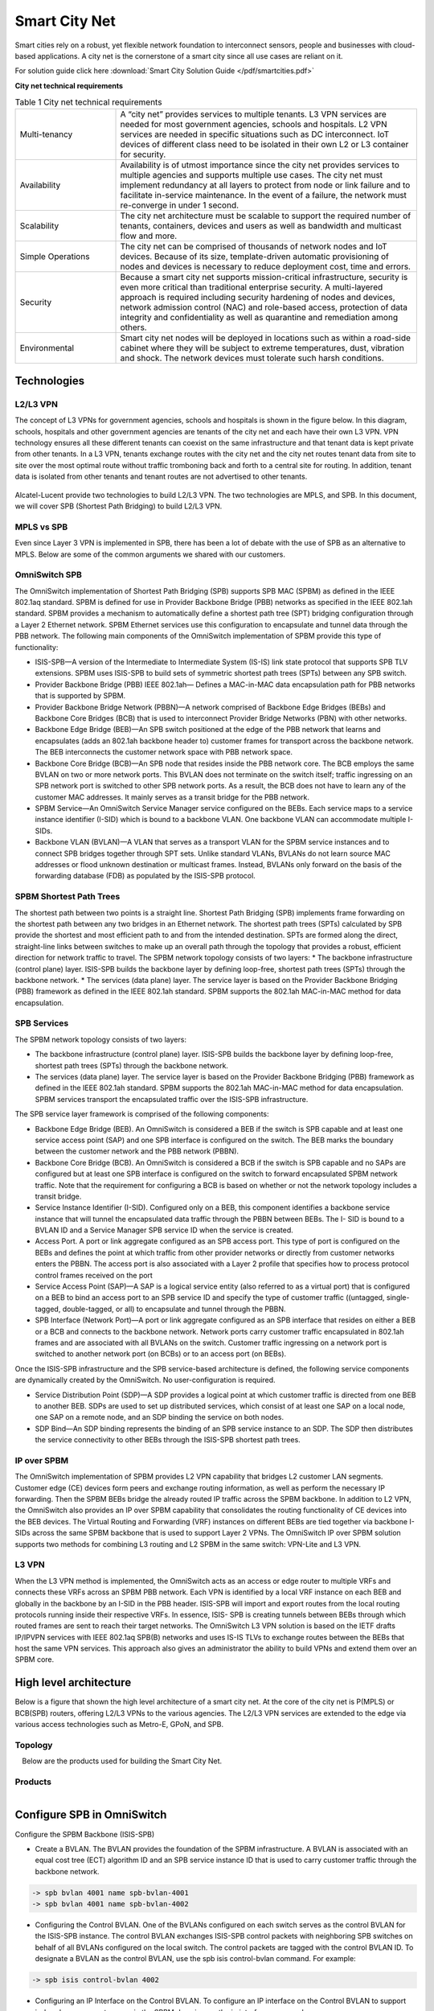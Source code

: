 ##############
Smart City Net
##############
Smart cities rely on a robust, yet flexible network foundation to interconnect sensors, people and businesses with cloud-based applications. A city net is the cornerstone of a smart city since all use cases are reliant on it.

For solution guide click here :download:`Smart City Solution Guide </pdf/smartcities.pdf>` 

**City net technical requirements**

.. csv-table:: Table 1  City net technical requirements
   :widths: 20, 60

    "Multi-tenancy", "A “city net” provides services to multiple tenants. L3 VPN services are needed for most government agencies, schools and hospitals. L2 VPN services are needed in specific situations such as DC interconnect. IoT devices of different class need to be isolated in their own L2 or L3 container for security."
    "Availability", "Availability is of utmost importance since the city net provides services to multiple agencies and supports multiple use cases. The city net must implement redundancy at all layers to protect from node or link failure and to facilitate in-service maintenance. In the event of a failure, the network must re-converge in under 1 second."
    "Scalability","The city net architecture must be scalable to support the required number of tenants, containers, devices and users as well as bandwidth and multicast flow and more."
    "Simple Operations","The city net can be comprised of thousands of network nodes and IoT devices. Because of its size, template-driven automatic provisioning of nodes and devices is necessary to reduce deployment cost, time and errors."
    "Security","Because a smart city net supports mission-critical infrastructure, security is even more critical than traditional enterprise security. A multi-layered approach is required including security hardening of nodes and devices, network admission control (NAC) and role-based access, protection of data integrity and confidentiality as well as quarantine and remediation among others."
    "Environmental","Smart city net nodes will be deployed in locations such as within a road-side cabinet where they will be subject to extreme temperatures, dust, vibration and shock. The network devices must tolerate such harsh conditions."

Technologies
############

L2/L3 VPN
^^^^^^^^^
The concept of L3 VPNs for government agencies, schools and hospitals is shown in the figure below.
In this diagram, schools, hospitals and other government agencies are tenants of the city net and each have their own L3 VPN. VPN technology ensures all these different tenants can coexist on the same infrastructure and that tenant data is kept private from other tenants. 
In a L3 VPN, tenants exchange routes with the city net and the city net routes tenant data from site to site over the most optimal route without traffic tromboning back and forth to a central site for routing. 
In addition, tenant data is isolated from other tenants and tenant routes are not advertised to other tenants.

.. figure:: /images/l2l3vpn.png
    :width: 600px
    :align: center
    :height: 300px
    :alt: alternate text
    :figclass: align-center

Alcatel-Lucent provide two technologies to build L2/L3 VPN.  The two technologies are MPLS, and SPB.  In this document, we
will cover SPB (Shortest Path Bridging) to build L2/L3 VPN.

MPLS vs SPB
^^^^^^^^^^^
Even since Layer 3 VPN is implemented in SPB, there has been a lot of debate with the use of SPB as an alternative to MPLS.
Below are some of the common arguments we shared with our customers.

.. figure:: /images/mplsvsspb.png
    :width: 1600px
    :align: center
    :height: 180px
    :alt: alternate text
    :figclass: align-center

OmniSwitch SPB
^^^^^^^^^^^^^^
The OmniSwitch implementation of Shortest Path Bridging (SPB) supports SPB MAC (SPBM) as defined in the IEEE 802.1aq standard. 
SPBM is defined for use in Provider Backbone Bridge (PBB) networks as specified in the IEEE 802.1ah standard.
SPBM provides a mechanism to automatically define a shortest path tree (SPT) bridging configuration through a Layer 2 Ethernet network. SPBM Ethernet services use this configuration to encapsulate and tunnel data through the PBB network. The following main components of the OmniSwitch implementation of SPBM provide this type of functionality:

* ISIS-SPB—A version of the Intermediate to Intermediate System (IS-IS) link state protocol that supports SPB TLV extensions. SPBM uses ISIS-SPB to build sets of symmetric shortest path trees (SPTs) between any SPB switch.
* Provider Backbone Bridge (PBB) IEEE 802.1ah— Defines a MAC-in-MAC data encapsulation path for PBB networks that is supported by SPBM.
* Provider Backbone Bridge Network (PBBN)—A network comprised of Backbone Edge Bridges (BEBs) and Backbone Core Bridges (BCB) that is used to interconnect Provider Bridge Networks (PBN) with other networks.
* Backbone Edge Bridge (BEB)—An SPB switch positioned at the edge of the PBB network that learns and encapsulates (adds an 802.1ah backbone header to) customer frames for transport across the backbone network. The BEB interconnects the customer network space with PBB network space.
* Backbone Core Bridge (BCB)—An SPB node that resides inside the PBB network core. The BCB employs the same BVLAN on two or more network ports. This BVLAN does not terminate on the switch itself; traffic ingressing on an SPB network port is switched to other SPB network ports. As a result, the BCB does not have to learn any of the customer MAC addresses. It mainly serves as a transit bridge for the PBB network.
* SPBM Service—An OmniSwitch Service Manager service configured on the BEBs. Each service maps to a service instance identifier (I-SID) which is bound to a backbone VLAN. One backbone VLAN can accommodate multiple I-SIDs.
* Backbone VLAN (BVLAN)—A VLAN that serves as a transport VLAN for the SPBM service instances and to connect SPB bridges together through SPT sets. Unlike standard VLANs, BVLANs do not learn source MAC addresses or flood unknown destination or multicast frames. Instead, BVLANs only forward on the basis of the forwarding database (FDB) as populated by the ISIS-SPB protocol.

SPBM Shortest Path Trees
^^^^^^^^^^^^^^^^^^^^^^^^

The shortest path between two points is a straight line. Shortest Path Bridging (SPB) implements frame forwarding on the shortest path between any two bridges in an Ethernet network. The shortest path trees (SPTs) calculated by SPB provide the shortest and most efficient path to and from the intended destination. SPTs are formed along the direct, straight-line links between switches to make up an overall path through the topology that provides a robust, efficient direction for network traffic to travel.
The SPBM network topology consists of two layers:
* The backbone infrastructure (control plane) layer. ISIS-SPB builds the backbone layer by defining loop-free, shortest path trees (SPTs) through the backbone network.
* The services (data plane) layer. The service layer is based on the Provider Backbone Bridging (PBB) framework as defined in the IEEE 802.1ah standard. SPBM supports the 802.1ah MAC-in-MAC method for data encapsulation.

SPB Services
^^^^^^^^^^^^
The SPBM network topology consists of two layers:

* The backbone infrastructure (control plane) layer. ISIS-SPB builds the backbone layer by defining loop-free, shortest path trees (SPTs) through the backbone network.
* The services (data plane) layer. The service layer is based on the Provider Backbone Bridging (PBB) framework as defined in the IEEE 802.1ah standard. SPBM supports the 802.1ah MAC-in-MAC method for data encapsulation. SPBM services transport the encapsulated traffic over the ISIS-SPB infrastructure.

The SPB service layer framework is comprised of the following components:

* Backbone Edge Bridge (BEB). An OmniSwitch is considered a BEB if the switch is SPB capable and at least one service access point (SAP) and one SPB interface is configured on the switch. The BEB marks the boundary between the customer network and the PBB network (PBBN).
* Backbone Core Bridge (BCB). An OmniSwitch is considered a BCB if the switch is SPB capable and no SAPs are configured but at least one SPB interface is configured on the switch to forward encapsulated SPBM network traffic. Note that the requirement for configuring a BCB is based on whether or not the network topology includes a transit bridge.
* Service Instance Identifier (I-SID). Configured only on a BEB, this component identifies a backbone service instance that will tunnel the encapsulated data traffic through the PBBN between BEBs. The I- SID is bound to a BVLAN ID and a Service Manager SPB service ID when the service is created.
* Access Port. A port or link aggregate configured as an SPB access port. This type of port is configured on the BEBs and defines the point at which traffic from other provider networks or directly from customer networks enters the PBBN. The access port is also associated with a Layer 2 profile that specifies how to process protocol control frames received on the port
* Service Access Point (SAP)—A SAP is a logical service entity (also referred to as a virtual port) that is configured on a BEB to bind an access port to an SPB service ID and specify the type of customer traffic ((untagged, single-tagged, double-tagged, or all) to encapsulate and tunnel through the PBBN.
* SPB Interface (Network Port)—A port or link aggregate configured as an SPB interface that resides on either a BEB or a BCB and connects to the backbone network. Network ports carry customer traffic encapsulated in 802.1ah frames and are associated with all BVLANs on the switch. Customer traffic ingressing on a network port is switched to another network port (on BCBs) or to an access port (on BEBs).

Once the ISIS-SPB infrastructure and the SPB service-based architecture is defined, the following service components are dynamically created by the OmniSwitch. No user-configuration is required.

* Service Distribution Point (SDP)—A SDP provides a logical point at which customer traffic is directed from one BEB to another BEB. SDPs are used to set up distributed services, which consist of at least one SAP on a local node, one SAP on a remote node, and an SDP binding the service on both nodes.
* SDP Bind—An SDP binding represents the binding of an SPB service instance to an SDP. The SDP then distributes the service connectivity to other BEBs through the ISIS-SPB shortest path trees.

IP over SPBM
^^^^^^^^^^^^
The OmniSwitch implementation of SPBM provides L2 VPN capability that bridges L2 customer LAN segments. Customer edge (CE) devices form peers and exchange routing information, as well as perform the necessary IP forwarding. Then the SPBM BEBs bridge the already routed IP traffic across the SPBM backbone.
In addition to L2 VPN, the OmniSwitch also provides an IP over SPBM capability that consolidates the routing functionality of CE devices into the BEB devices. The Virtual Routing and Forwarding (VRF) instances on different BEBs are tied together via backbone I-SIDs across the same SPBM backbone that is used to support Layer 2 VPNs.
The OmniSwitch IP over SPBM solution supports two methods for combining L3 routing and L2 SPBM in the same switch: VPN-Lite and L3 VPN.

L3 VPN
^^^^^^
When the L3 VPN method is implemented, the OmniSwitch acts as an access or edge router to multiple VRFs and connects these VRFs across an SPBM PBB network. Each VPN is identified by a local VRF instance on each BEB and globally in the backbone by an I-SID in the PBB header. ISIS-SPB will import and export routes from the local routing protocols running inside their respective VRFs. In essence, ISIS- SPB is creating tunnels between BEBs through which routed frames are sent to reach their target networks.
The OmniSwitch L3 VPN solution is based on the IETF drafts IP/IPVPN services with IEEE 802.1aq SPB(B) networks and uses IS-IS TLVs to exchange routes between the BEBs that host the same VPN services. This approach also gives an administrator the ability to build VPNs and extend them over an SPBM core.


High level architecture
#######################

Below is a figure that shown the high level architecture of a smart city net.
At the core of the city net is P(MPLS) or BCB(SPB) routers, offering L2/L3 VPNs to the various agencies.
The L2/L3 VPN services are extended to the edge via various access technologies such as Metro-E, GPoN, and SPB.

Topology
^^^^^^^^

.. figure:: /images/hld.png
    :width: 800px
    :align: center
    :height: 300px
    :alt: alternate text
    :figclass: align-left

Below are the products used for building the Smart City Net.

Products
^^^^^^^^

.. figure:: /images/solutions.png
    :width: 800px
    :align: center
    :height: 400px
    :alt: alternate text
    :figclass: align-left

Configure SPB in OmniSwitch
###########################


Configure the SPBM Backbone (ISIS-SPB)

* Create a BVLAN. The BVLAN provides the foundation of the SPBM infrastructure. A BVLAN is associated with an equal cost tree (ECT) algorithm ID and an SPB service instance ID that is used to carry customer traffic through the backbone network.

.. code-block:: console

    -> spb bvlan 4001 name spb-bvlan-4001
    -> spb bvlan 4001 name spb-bvlan-4002



* Configuring the Control BVLAN. One of the BVLANs configured on each switch serves as the control BVLAN for the ISIS-SPB instance. The control BVLAN exchanges ISIS-SPB control packets with neighboring SPB switches on behalf of all BVLANs configured on the local switch. The control packets are tagged with the control BVLAN ID. To designate a BVLAN as the control BVLAN, use the spb isis control-bvlan command. For example:

.. code-block:: console

    -> spb isis control-bvlan 4002

* Configuring an IP Interface on the Control BVLAN. To configure an IP interface on the Control BVLAN to support in-band management access in the SPBM domain, use the ip interface command.

.. code-block:: console

    -> ip interface "spb-mgmt-int" address 10.1.1.1/24 vlan 4002

Only one Control BVLAN can be configured on a switch, and only IPv4 interface is supported. ISIS-SPB is the only protocol supported in the IP BVLAN domain for exchanging or advertising IP routing information. No other routing protocol (including VRRP) is supported.

* Verifying the BVLAN Configuration. To view the BVLAN configuration for the switch, use the show spb isis bvlans command. For example:

.. code-block:: console

    -> show spb isis bvlans
    -> show vlan

* Configure SPB interfaces. An SPB interface is associated with each BVLAN that is configured on the switch. At the ISIS-SPB level, this type of interface sends and receives ISIS Hello packets and link state PDU (LSP) to discover adjacent SPB switches and calculate the shortest path trees through the SPBM network topology. At the services level, the SPB interfaces serve as network ports that are used to carry encapsulated customer traffic through the network

.. code-block:: console

    -> spb isis interface port 1/10         or
    -> spb isis interface linkagg 5
    -> spb isis interface linkagg 5 hello-interval 20 hello-multiplier 5 metric 200
    -> show spb isis interface 

* Configure global ISIS-SPB parameters. In addition to enabling/disabling the ISIS-SPB instance for the switch, global configuration includes settings such as a system name for the switch, global bridge parameters, and various wait time intervals. When ISIS-SPB is enabled for the switch, default settings for these global bridge parameters and wait time intervals are active. It is only necessary to change these values if the default settings are not sufficient.

.. code-block:: console

    -> system name BEB-1
    -> spb isis bridge-priority 25590
    -> spb isis area-address 1.1.1
    -> spb isis source-id 07-0b-d3
    -> spb isis source-id auto
    -> spb isis control-address alll2
    -> spb isis spf-wait max-wait 2500 initial-wait 1000 second-wait 1500
    -> spb isis lsp-wait max-wait 2000 initial-wait 1000 second-wait 1500
    -> spb isis overload
    -> spb isis graceful-restart
    -> spb isis admin-state enable

Create SPB service
^^^^^^^^^^^^^^^^^^

An SPB service is identified by a service ID number, which represents an association between a backbone service instance identifier (I-SID) and an existing BVLAN. Basically, creating an SPB service binds the backbone I-SID to a BVLAN ID. All traffic mapped to the specific I-SID is then encapsulated and forwarded on the associated BVLAN to the intended destination.
The service spb command is used to create an SPB service. For example, the following command creates SPB service 1 and binds I-SID 100 to BVLAN 4001:

.. code-block:: console

    -> service 1 spb isid 500 bvlan 4001 admin-state enable

The BVLAN ID specified with the service spb command must already exist in the switch configuration. However, the I-SID number specified creates a new I-SID that is bound to the BVLAN for this service.

.. note::  

    When adding another BVLAN to an existing SPBM topology instance, create the new BVLAN and its associated ECT ID on every switch first, then configure the SPB service association for the BVLAN. Creating SPB services before the BVLAN configuration is complete on all switches can cause problems with forming adjacencies or may even cause an SPB switch to drop existing adjacencies.

Using VLAN Translation
^^^^^^^^^^^^^^^^^^^^^^

VLAN translation refers to the egress translation of VLAN tags on service access points (SAPs). When enabled for a service, the VLAN tags for outgoing customer frames on SAPs associated with that service are processed according to the local SAP configuration (the SAP on which the frames will egress) and not according to the configuration of the SAP on which the frames were received.

* If the local SAP is configured for untagged traffic (slot/port:0), the egress traffic is always sent out as untagged.
* If the local SAP is configured for 802.1q-tagged traffic (slot/port:ctag), the egress traffic is single- tagged with the tag value specified by the ctag (customer VLAN tag) value.
* If the local SAP is configured for double-tagged traffic (slot/port:outer_tag.: inner_tag), the egress traffic is double-tagged with the tag values specified by the outer_tag and inner_tag values.

When VLAN translation is disabled, frames simply egress without any modification of the VLAN tags. In other words, the frames are transparently bridged without tag modification.
The following table shows the required translation (tag is added or replaced) that takes place when the egress SAP configuration is applied to the possible frame types (untagged, tagged, double-tagged). Note that in this table the terms “ITAG” and “OTAG” refer to inner tag and outer tag, respectively.

.. figure:: /images/saptags.png
    :width: 800px
    :align: center
    :height: 300px
    :alt: alternate text
    :figclass: align-left

Enabling VLAN translation is required at two different levels: first at the access port level and then at the service level. This activates VLAN translation for all of the SAPs on an access port that belong to the same service.
To enable translation at the service level, use the service vlan-xlation command. For example:

.. code-block:: console

    -> service 1 vlan-xlation enable

To enable VLAN translation for all services, use the all parameter with the same command. For example:

.. code-block:: console

    -> service all vlan-xlation enable

To enable VLAN translation at the access port level, use the service access vlan-xlation command. For example:

.. code-block:: console

    -> service access port 1/11 vlan-xlation enable

Enable the Service
^^^^^^^^^^^^^^^^^^

By default, the SPB service is disabled when the service is created. Once the service is created and any optional service parameters are configured, use the service admin-state command with the enable option to enable the service. For example:

.. code-block:: console

    -> service 1 admin-state enable
    -> show service spb

Configure the SAP points
^^^^^^^^^^^^^^^^^^^^^^^^

A SAP identifies the location where customer traffic enters the Provider Backbone Bridge Network (PBBN) edge, the type of customer traffic to service, parameters to apply to the traffic, and the service that will process the traffic for tunneling through the provider network.
Configuring a SAP requires several steps. These steps are outlined here and further described throughout this section:

* Configure customer-facing ports or link aggregates as service access ports.
* Configure Layer 2 profiles to determine how control packets are processed on access ports.
* Create a SAP by associating a SAP ID with an SPB service ID. A SAP ID is comprised of an access port and an encapsulation value, which is used to identify the type of customer traffic (untagged, single-tagged, or double-tagged) to map to the associated service.

To configure a port or link aggregate as an access port, use the service access command. For example, the following command configures port 1/2 and link aggregate 5 as access ports:

.. code-block:: console

    -> service access port 1/2
    -> service access linkagg 5

VLAN Translation on Access Ports
^^^^^^^^^^^^^^^^^^^^^^^^^^^^^^^^

VLAN translation refers to the egress translation of VLAN tags on service access points (SAPs). For more information about how VLAN translation is applied, see “Using VLAN Translation” on page 7-40.
By default, VLAN translation is disabled on access ports. Enabling VLAN translation on an access port implicitly enables translation for all SAPs associated with that port. However, translation must also be enabled for the services associated with these SAPs. This ensures that all SAPs associated with a service will apply VLAN translation.
To enable VLAN translation on an access port, use the service access vlan-xlation command with the enable option. For example:

.. code-block:: console

    -> service access port 1/3 vlan-xlation enable
    -> service access linkagg 10 vlan-xlation enable

Configuring Layer 2 Profiles for Access Ports
^^^^^^^^^^^^^^^^^^^^^^^^^^^^^^^^^^^^^^^^^^^^^

A Layer 2 profile determines how control frames ingressing on an access port are processed. When a port is configured as an access port, a default Layer 2 profile (def-access-profile) is applied to the port with the following default values for processing control frames:

.. figure:: /images/l2profile.png
    :width: 300px
    :align: center
    :height: 200px
    :alt: alternate text
    :figclass: align-center

If the default profile values are not sufficient, use the service l2profile command with the tunnel, drop, and peer options to create a new profile. For example, the following command creates a profile named “DropL2”:

.. code-block:: console

   -> service l2profile DropL2 stp drop gvrp drop 802.1ab drop

Assigning Layer 2 Profiles to Access Ports
^^^^^^^^^^^^^^^^^^^^^^^^^^^^^^^^^^^^^^^^^^

After a Layer 2 profile is created, it is then necessary to assign the profile to an access port or link aggregate. When this is done, the current profile associated with the port is replaced with the new profile.
The service access l2profile command is used to assign a new profile to an access port. For example, the following command assigns the “DropL2” profile to access port 1/4 and link aggregate 5:
 
 .. code-block:: console

   -> service access port 1/4 l2profile DropL2
   -> service access linkagg 5 l2profile DropL2

To change the profile associated with the access port back to the default profile (def-access-profile), use the default option with the service access l2profile command. For example:

.. code-block:: console

   -> service port 1/4 l2profile default
   -> service access linkagg 5 l2profile default

Creating the Service Access Point
^^^^^^^^^^^^^^^^^^^^^^^^^^^^^^^^^

Each SPB service is bound to at least one Service Access Point (SAP). A SAP identifies the point at which customer traffic enters the Provider Backbone Bridge Network (PBBN). Creating a SAP on an SPB switch designates that switch as a Backbone Edge Bridge (BEB) in the PBBN. An SPB switch that does not have a SAP but does have at least one BVLAN and an SPB interface is designated as Backbone Core Bridge (BCB) in the PBBN.
Once the SPB topology is determined and switches that will serve as BEBs are identified, a SAP is created on each BEB. A SAP is created by associating a SAP ID with an SPB service. A SAP ID is comprised of a customer-facing port (referred to as an access port) and an encapsulation value that is used to identify the type of customer traffic (untagged, single-tagged, or double-tagged) to map to the associated service.
The service sap command is used to configure a SAP. This command specifies the SPB service ID number and the SAP ID (slot/port:encapsulation). The following parameter values are used with this command to specify the encapsulation value:


.. figure:: /images/sapencap.png
    :width: 500px
    :align: center
    :height: 200px
    :alt: alternate text
    :figclass: align-center

.. note::  

 :all (wildcard) parameter is also configurable as the inner tag value for double-tagged frames (for example, “10:all” specifies double-tagged packets with an outer tag equal to 10 and an inner tag with any value).

The following service sap command example creates a SAP that will direct customer traffic ingressing on access port 1/4 that is tagged with VLAN ID 50 to service 100:
 
 .. code-block:: console

   -> service 100 sap 1/4:50 description “BEB1 to SPB100 CVLAN 50”

In the above example, the 1/4:50 designation is referred to as the SAP ID or the encapsulation ID. This means that if no other SAPs are configured for port 1/4, then any traffic ingressing on that port is dropped if the traffic is not tagged with VLAN 50.
It is possible to configure more than one SAP for the same access port, which provides a method for segregating incoming traffic into multiple services. For example, the following SAP configuration for port 2/3 sends incoming traffic to three different services based on the VLAN tags of the frames received:

.. code-block:: console

   -> service 2000 sap port 2/3:all
   -> service 200 sap port 2/3:100
   -> service 1000 sap port 2/3:100.200

In this example,

* Frames double-tagged with 100 (outer tag) and 200 (inner tag) are sent on service 1000.
* Frames single-tagged with VLAN 100 are sent on service 200.
* All other frames (those that are not single-tagged with 100 or double-tagged with 100 and 200) are sent on service 2000

The following SAP ID classification precedence is applied when there are multiple SAPs for one access port:

#. Double-tagged (Outer VLAN + Inner VLAN) - Highest
#. Double-tagged (Outer VLAN + all)
#. Single-tagged (VLAN)
#. Single-tagged (wildcard)
#. Untagged - Lowest.

Configuring IP over SPB (Layer 3 VPN)
^^^^^^^^^^^^^^^^^^^^^^^^^^^^^^^^^^^^^

Configuring IP over SPB requires the following general steps:

* Define an L3 VPN interface to serve as a gateway address to remote networks. There are two options for configuring an L3 VPN interface based on the switch platform:

 - An external loopback port configuration.
 - An IP service-based interface for in-line routing (OmniSwitch 9900 only).

* Determine whether to use the VPN-Lite or L3 VPN (SPB-ISIS) approach for routing L3 traffic over an L2 SPBM backbone network.

This document, we will cover only the SPB-ISIS approach.

* To implement the L3 VPN (SPB-ISIS) approach, configure a binding between a VRF instance, an SPB I-SID, and an IP gateway (the L3 VPN interface address). This binding will enable bidirectional exchange of routes between the VRF and SPB I-SID via the Global Route Manager (GRM).

 - Optionally configure a route map to filter routes that are imported or exported between the VRF and I-SID defined in an L3 VPN binding.
 - Optionally configure additional methods for route leaking, such as route redistribution to allow routing between a VRF instance and an I-SID or between two I-SIDs.

The following steps are used to configure an L3 VPN interface:

1 Identify the BEBs that will participate in routing L3 traffic through the SPBM core. On each of these BEBs, configure the required L3 VPN interface configuration. There are two options for configuring this type of interface based on the switch platform: an external loopback port configuration or an IP service- based interface (OmniSwitch 9900 only).

a. Configure an L3 VPN loopback interface. The following commands create an external loopback port configuration that will serve as an L3 VPN interface:

.. code-block:: console

    -> vlan 200
    -> vlan 200 members 1/1/1 tagged
    -> spb bvlan 500
    -> service access port 1/1/2
    -> service 1000 spb isid 1000 bvlan 500 admin-state enable
    -> service 1000 sap port 1/1/2:200
    -> vrf create vrf-1
    vrf-1::-> ip interface IPv4-L3vpn1 vlan 200 address 10.1.1.1/24
    vrf-1::-> ipv6 interface IPv6-L3vpn1 vlan 200 address 1000::1
    vrf-1::-> ipv6 interface IPv6-L3vpn2 vlan 200 address 2000::1

.. note::  

    Once the above loopback port configuration is defined, use a physical cable to connect port 1/1/1 to access port 1/1/2. 
    The SPB BVLAN and I-SID are required to create the SAP for access port 1/1/2. 

b. Configure an IPv4 L3 VPN service-based interface (OmniSwitch 9900). The following commands provide an example for creating an L3 VPN service-based interface:

.. code-block:: console

    -> vrf create vrf-1
    vrf-1::-> ip interface IPv4-L3vpn3 service 10 address 20.1.1.1/24
    vrf-1::-> ipv6 interface IPv6-L3vpn4 service 10 address 4000::1

In this example, the “IPv4-L3vpn3” and “IPv6-L3vpn4” interfaces are created in the “vrf-1” instance and bound to SPB service 10. See “IPv4 L3 VPN In-Line Routing: Two I-SIDS, Two VRFs” on page 7-62 for an example configuration of an L3 VPN service-based interface.

**Configuring the L3 VPN (SPB-ISIS) Solution**

The L3 VPN (SPB-ISIS) approach requires configuring a VRF-ISID binding to identify the L3 VPN interface that will exchange routes between the VLAN domain (VRF instance) and the SPB service domain (I-SID). VRF import and export commands are used to exchange routes between the VRF and the I-SID specified in the binding configuration. For example:

.. code-block:: console

    vrf-1::-> ip export all-routes
    vrf-1::-> vrf default
    -> spb ipvpn bind vrf-1 isid 1000 gateway 10.1.1.1 all-routes
    -> vrf vrf-1
    vrf-1::-> ip import isid 1000 all-routes

In this example, “vrf-1” is bound to SPB I-SID 1000 and gateway 10.1.1.1 identifies the IPv4 L3 VPN interface. All IPv4 routes in “vrf-1” are exported to the Global Route Manager (GRM), which then exports the routes to I-SID 1000. The last command in this sequence sets up the import of I-SID 1000 routes from the GRM into the “vrf-1” instance. The all-routes parameter specifies that no route-map filtering is applied to exported or imported routes; all routes are allowed.
 
 .. code-block:: console

    vrf-1::-> ipv6 export all-routes
    vrf-1::-> vrf default
    -> spb ipvpn6 bind vrf-1 isid 3000 gateway 1000::1
    -> vrf vrf-1
    vrf-1::-> ipv6 import isid 3000 all-routes

In this example, “vrf-1” is bound to SPB I-SID 3000 and gateway 1000::1 identifies the IPv6 L3 VPN interface. All IPv6 routes in “vrf-1” are exported to the GRM, which then exports the routes to I-SID 3000. The last command in this sequence sets up the import of I-SID 3000 routes from the GRM into the “vrf-1” instance. The all-routes parameter specifies that no route-map filtering is applied to exported or imported routes; all routes are allowed.

**Filtering Imported or Exported Routes**

To filter routes that are imported or exported, define a route map to use with the ip import or ip export commands. For example, the following commands create the “ipvpn-vrf1” route map and filter exported and imported routes:

 .. code-block:: console

        vrf-1::-> ip access-list ipaddr
        vrf-1::-> ip access-list ipaddr address 15.0.0.0/8 action permit redist-control
        all-subnets
        vrf-1::-> ip route-map ipvpn-vrf1 sequence-number 1 action permit
        vrf-1::-> ip route-map ipvpn-vrf1 sequence-number 1 match ip-address ipaddr
        vrf-1::-> ip export ipvpn-vrf1
        vrf-1::-> ip import isid 1000 ipvpn-vrf1
        vrf-1::-> ipv6 access-list ip6addr
        vrf-1::-> ipv6 access-list ip6addr address 2001::/64 action permit redist- control all subnets
        vrf-1::-> ip route-map ipvpn6-vrf1 sequence-number 1 action permit
        vrf-1::-> ip route-map ipvpn6-vrf1 sequence-number 1 match ipv6-address ip6addr vrf-1::-> ipv6 export ipvpn6-vrf1
        vrf-1::-> ipv6 import isid 3000 ipvpn6-vrf1

Configuring Route Redistribution Between VRFs and/or I-SIDs
The L3 VPN (SPB-ISIS) solution also allows for the redistribution of routes between a VRF instance and an I-SID or between two I-SIDs (inter-I-SID route leaking). For example, the following commands redistribute routes from I-SID 2000 into I-SID 1000, from “vrf-1” into I-SID 2000, from I-SID 4000 into I-SID 3000, and from “vrf-1” into I-SID 4000.
 
  .. code-block:: console

      -> spb ipvpn redist source-isid 2000 destination-isid 1000 all-routes
      -> spb ipvpn redist source-vrf vrf-1 destination-isid 2000 all-routes
      -> spb ipvpn6 redist source-isid 4000 destination-isid 3000 all-routes
      -> spb ipvpn6 redist source-vrf vrf-1 destination-isid 4000 all-routes

**Verifying L3 VPN Configuration and Routes**

VRFs are bound to I-SIDs to identify a VRF mapping to a specific SPB service instance for the purposes of exchanging routes between the VRF and I-SID via the switch GRM. To verify the VRF mapping configuration on the local switch, use the show spb ipvpn bind or show spb ipvpn6 bind command. For example:

  .. code-block:: console

        -> show spb ipvpn bind
        Legend: * indicates bind entry is active
        SPB IPVPN Bind Table:
                VRF              ISID            Gateway                 Route-Map
        --------------------+------------+----------------------+----------------------
        * vrf-1                  1000         10.1.1.1
        * vrf-2                  2000         20.1.1.1
        Total Bind Entries: 2
        -> show spb ipvpn6 bind
        Legend: * indicates bind entry is active
        SPB IPVPN Bind Table:

Security
########

OmniSwitch implements a Multi-layered Security approach to secure the data, control and management plane of the switch.
The following sections covered the various security implementations:

Data plane
^^^^^^^^^^
The figure below shown the various features used to protect the data plane of the switch.
At the edge, access guardian feature in OmniSwitch provide network access control functionality
to authentication the user/device based on any of the following methods:

* MAC authentication
* Captive Portal, or
* 802.1x authentication.  

OmniSwitch supports Radius, Tacacs+, LDAP and RSA for authentication.

If access guardian is not enabled, administrator can implement rogue device detection capability
to protect the switch from unauthorized access.

.. figure:: /images/dataplane.png
    :width: 800px
    :align: center
    :height: 300px
    :alt: alternate text
    :figclass: align-center

After a device passed the network access control phrase, the switch perform device fingerprinting and attempt to discover 
the Device Type/ Vendor Type/ Operating System/ and OS version via different means such as mac-address, dhcp, http agent etc.
These information collected formed the context of the user/device which in turns is used to derive the appropriate network policy.
The switch subsequently classify the user/device into the relevant service/vlan based on:

* Mac-address (static associated)
* IP address (static associated)
* Contextual information (dynamic derived associated)

Before the user/device is given full access, the switch can limit the access based on the posture of the device (PC in particular).
An OnGuard agent can be pre-installed in the PC to check the PC for compliance; and only allow the PC full access if the device passed
all the compliance checks.  Posture check implementation is optional.

The OnGuard agent can check for:

* Installed applications
* Anti-Virus pattern file agencies
* Host Firewall status
* Network connections
* Patch Management
* Services
* Virtual Machine
* Processes
* Windows Hotfixes
* USB / File checks

The OnGuard agent continue to check for compliance throughout the entire session.  Should the device failed the checklist or policy
at anythime, the policy manager will revoke the network access.  This is achieved via Radius COA or OnGuard agent-bounced.

Besides the OnGuard agent, the switch also perform various security functions to protect the network.  These includes

* Flood control - Limit broadcast, multicase, and unknown-unicast
* Microsegmentation - Port / Device level acl 
* Quarantine Manager - quarantine device that trigger security events on IDS/IPS/Firewall
* MACSec - Layer 2 point-to-point encryption between two switches
* User behaviour (Wireless only) - reports all the sessions of the users for further processing
* App Visibility (req. DPI) - provide App visibility of the network through OmniVista 2500


Control & Management plane
^^^^^^^^^^^^^^^^^^^^^^^^^^

OmniSwitch implements multiple features to ensure the control and management plane is protected from external threats.

Alcatel-Lucent Enterprise and LGS Innovations have combined to provide the first network equipment to be hardened by an independent group. 
CodeGuardian promotes security and assurance at the network device level using independent verification and validation of source code, software diversification to prevent exploitation and secure delivery of software to customers.
CodeGuardian employs multiple techniques to identify vulnerabilities such as software architecture reviews, source code analysis (using both manual techniques and automated tools), vulnerability scanning tools and techniques, as well as analysis of known vulnerabilities in third party code.

.. figure:: /images/controlplanesecurity.png
    :width: 800px
    :align: center
    :height: 300px
    :alt: alternate text
    :figclass: align-center

OmniSwitch provide secure access to network administrator via SSH/ HTTPS / SFTP and SNMPv3.  All access can be protected by password policy and 
the idetntify can be challenged against a AAA infrastructure.   In addition, the OmniSwitch AOS gives administrator the flexibile to bind
or unbind the management services to the respective IP interfaces.  Certainly, the AOS allow trusted host to access the switch management plane.

Besides controlling management access, OmniSwitch AOS also guard the switch against DDoS attacks.  The built-in DDoS filtering
capability protects the CPU against attacks such as ICMP Ping of death, Land attach, ARP Flood attach, Invalid IP attack etc.

Control plane protection is also one of the crucial feature of OmniSwitch AOS.
OmniSwitch AOS implements standard-based protocol authentication to guard against learning or sharing routing information
with unauthorized devices.  In addition, OmniSwitch AOS also include the key-chain management module that further enhance the 
secure keys used in device authentication.

The keychain module is a centralized key management mechanism in AOS. Any module using key management service ensures enhanced security with regular rotation of the keys. Each keychain defines set of keys with start time and end time.
To configure a key chain, an administrator defines a series of keys, and the router software rotates through them. Each key also has an associated time interval, or ‘lifetime’ for which it will be activated. The authentication code included in each key is called the key string.
When a user application (like OSPF, ISIS) receives a packet, it has to be authenticated as per the authentication type, key, and message digest. When a keychain is associated with a user application, hello packets are authenticated using key provided by the keychain module.

The authentication is passed when following conditions are satisfied. Else, the adjacency is not formed and hello packet is discarded.

* Current active key defined in keychain and key in the packet are same.
* Authentication type of the current key in the keychain and the authentication type mentioned in the packet are same.
* Message digest calculated by the keychain manager based on the active key and message digest carried in the packet are same.


Ethernet OAM
############

Ethernet OAM focuses on two main areas that service providers require the most and are rapidly evolving in the standards bodies:

* Service OAM (IEEE 802.1ag and ITU-T Y.1731)—for monitoring and troubleshooting end-to-end Ethernet service instances.
* Link OAM (IEEE 802.3ah EFM Link OAM)—for monitoring and troubleshooting individual Ethernet links.

These two protocols are both unique and complimentary. For example, Service OAM may isolate a fault down to a specific service, but to determine exactly where the fault occurred within the network infrastructure might also require the use of Link OAM.

Ethernet Service OAM allows service providers to manage customer services end-to-end on a per-service- instance basis. A customer service instance, or Ethernet Virtual Connection (EVC), is the service that is sold to a customer and is designated by a VLAN tag on the User-to-Network Interface (UNI).

* Maintenance End Points (MEPs) and Maintenance Intermediate Points (MIPs)

    - MEPs initiate OAM commands. MEPs prevent leakage between domains.
    - MIPs passively receive and respond to OAM frames.

* Virtual MEP: creates an UP MEP on a virtual port.
* Maintenance Association (MA) is a logical connection between two or more MEPs.
* Point-to-point MA: logical sub-MA component only between two MEPs MA.
* Maintenance Domain: One or more MAs under the same administrative control.
* Maintenance Domain Levels: There are eight levels defined in 802.1ag:

    - levels [5, 6, 7] are for customers
    - levels [3, 4] are for service provider
    - levels [0, 1, 2] are for operators

* Multiple levels are supported for flexibility.

    - Mechanisms: continuity check (CC), loopback, link trace
    - Remote Fault Propagation (RFP): Propagates connectivity fault events into the interface attached to a MEP .


CFM Maintenance Domain
^^^^^^^^^^^^^^^^^^^^^^

CFM uses a hierarchical Maintenance Domain (MD) infrastructure to manage and administer Ethernet networks.

* Each domain is made up of Maintenance Endpoints (MEPs) and Maintenance Intermediate Points (MIPs).
* The MEPs are configured on edge ports within the domain for each EVC. The MIPs are configured on relevant ports within the domain itself (interior ports).
* The network administrator selects the relevant points within the network to determine where maintenance points are needed. The maintenance point configuration defines the MD.
* MDs are assigned an unique level number (between 0 and 7) to help identify and differentiate the MD within the domain hierarchy. For example, different organizations, such as operators (levels 0, 1, 2), service providers (levels 3, 4), and customers (levels 5, 6, 7), are involved in a Metro Ethernet Service.
* Each organization can have its own Maintenance Domain, designated by the assigned level number to specify the scope of management needed for that domain.

The following illustration shows an example of the CFM Maintenance Domain hierarchy:

.. figure:: /images/oamov.png
    :width: 800px
    :align: center
    :height: 500px
    :alt: alternate text
    :figclass: align-center

Fault Management
^^^^^^^^^^^^^^^^

Service OAM Connectivity Fault Management consists of three types of messages that are used to help network administrators detect, verify, and isolate when a problem occurs in the network:

* Continuity Check Messages (CCM)—These are multicast messages exchanged periodically by MEPs to detect loss of service connectivity between MEPs. These messages are also used by MEPs and MIPs to discover other MEPs within a domain.
* Linktrace Messages (LTM)—These messages are transmitted by a MEP to trace the path to a destination maintenance point. The receiving maintenance point responds to LTMs with a linktrace reply (LTR). This mechanism is similar to the UDP Trace Route function. The transmission of linktrace messages is requested by an administrator.
* Loopback Messages (LBM)—These messages are transmitted by a MEP to a specified MIP or MEP to determine whether or not the maintenance point is reachable. The receiving maintenance point responds to LBMs with a loopback reply (LBR). This mechanism is not used to discover a path to the destination; it is similar to the Ping function. The transmission of loopback messages is requested by an administrator.

Remote Fault Propagation
^^^^^^^^^^^^^^^^^^^^^^^^

Remote Fault propagation (RFP) propagates connectivity fault events into the interface that is attached to a MEP. Once the fault is detected for a MEP, the MEP's interface is shutdown. The feature is configurable on per MEP basis and is supported only for UP MEPs. It detects only loss of connectivity and remote MAC defect.
When a point-to-point connection is emulated with a Layer 2 SPB service, it is necessary to propagate connectivity faults from one end of the service tunnel to the other end. This allows a locally connected device to detect a connectivity fault in the SPB service and take action (such as enable a redundant link or send a trap) in response to the detected fault. Remote Fault Propagation (RFP) for SPB provides this type of fault detection and propagation from one end of an SPB service to the other.
The RFP functionality is applied to the SPBM service (data plane) layer. Connectivity fault events are propagated into an SPB Service Access Point (SAP). A SAP is associated with an SPB access port and a service instance identifier (I-SID). When a SAP port goes down, the SAP port on the other end of the service is also brought down. Without the RFP for SPB feature, the other end would continue to transmit packets waiting for a response.
Ethernet OAM messaging is used to detect a failed condition and propagate the fault. An OAM Continuity Check Message (CCM) is sent at specified intervals between SAPs to advertise the status of SAP components (such as the SPB access port and I-SID information).
This implementation of RFP for SPB involves setting up the following components:

* An underlying SPB network infrastructure. RFP will monitor SPB access ports, which are bound to SAPs. A SAP consists of an access port, SPB service ID, and an encapsulation value (the VLAN tags that the SAP will process on the access ports).
* An RFP domain, which consists of local maintenance end points (MEPs) with remote end point lists that are assigned to the same RFP domain ID.
 
    - A local MEP defines the RFP domain parameters, such as the RFP domain ID, level, and CCM interval. An ID number is assigned to the local MEP to identify the local switch as a participant in an RFP OAM domain.
    - A remote end point list identifies the SPB services to monitor and the remote end points (the MEP IDs of remote switches) to which the status of the services is advertised. Configuring the remote end point list of an RFP domain triggers the sending of CCM packets.

* A reserved Ethernet OAM domain to which the RFP domain is mapped. When the local MEP of an RFP domain is configured, an OAM domain is automatically created based on the parameters specified when the local RFP MEP was created.

The following diagram shows how RFP works in a sample SPBM network topology:

.. figure:: /images/rfpspb.png
    :width: 800px
    :align: center
    :height: 500px
    :alt: alternate text
    :figclass: align-center

In this sample SPBM topology:

* An RFP local MEP and a remote end point list are configured on each Backbone Edge Bridge (BEB). Both are assigned to the same RFP domain ID on each BEB to identify the end points as participating members of the RFP domain.
* Each local MEP is assigned an ID number, which is used as the virtual UP MEP ID. In this example, the virtual UP MEP ID is 1 for BEB-1, 2 for BEB-2, 3 for BEB-3, and 4 for BEB-4.
* Each remote end point list specifies the SPB services to monitor and the MEP IDs of remote BEBs to which the status of the services is advertised. For example, the remote end point list on BEB-1 contains the monitored SPB services and local MEP IDs for BEB-2, BEB-3, and BEB-4.
* The remote end point list binds an SPB service ID to the RFP domain. The service ID is associated with a service instance identifier (I-SID) and a SAP, which identifies the SPB service instance and access port to monitor. For example, on the BEB-2 switch, the status of I-SID 1500 on access port 2/1 is monitored and advertised to BEB-1.
* CCM packets transmitted on the RFP domain advertise I-SID and access port status information for the local SAP. The SAP information to advertise is identified through the SPB service ID that is associated with the RFP domain. For example, BEB-1 and BEB-2 both advertise the status of SAP port 1/1 and SAP port 2/1 for I-SID 1500. The same SPB service ID is mapped to each of these SAPs, which means the same I-SID is mapped to each of these SAPs.
* When port 2/1 goes down on BEB-2, the service represented by I-SID 1500 stops transmitting. The CCM packets transmitted between BEB-2 and BEB-1 detect and advertise the port down fault. This causes BEB-1 to administratively down port 1/1 in response to the fault condition

**Fault Detection**

Each BEB in the RFP domain will check the I-SID and port state information contained in the received CCM packets.

* If any port state has transitioned from up to down, the local SAP port associated with the same I-SID is also brought down as a port violation.
* When a CCM indicates that the downed port has transitioned back to an up state, the local port violation is cleared.
* After a port violation is cleared, a 10 second timer is started to avoid bringing down the local ports immediately. This allows for the scenario in which a port violation is manually cleared on one BEB and by the time the violation is cleared on another BEB, a CCM packet from the other BEB is received with SAP port down information.
* If a BEB device goes down, the information about the BEB will time out on remote BEB devices after 3 multiplied by the value of the CCM interval (3*CCM interval value). For example, if the CCM interval value is set to 100ms, a remote BEB will wait 300ms before timing out the information about the BEB that went down. The local physical SAP access port mapped to the I-SID that timed out is then brought down as well.

**MIP CCM Database Support**

Per section 19.4 of the IEEE 802.1ag 5.2 draft standard, an MHF may optionally maintain a MIP CCM database as it is not required for conformance to this standard. A MIP CCM database, if present, maintains the information received from the MEPs in the MD and can be used by the Linktrace Protocol.
This implementation of Ethernet OAM does not support the optional MIP CCM database. As per section 19.4.4 of the IEEE 802.1ag 5.2 draft standard, LTM is forwarded on the basis of the source learning filtering database. Because the MIP CCM database is not supported in this release, MIPs will not forward LTM on blocked egress ports.

**Performance Monitoring**

The ITU-T Y.1731 Recommendation addresses the need to monitor performance to help enforce customer service level agreements (SLAs). Frame delay (latency) and frame delay variation (jitter) are important performance objectives, especially for those applications (such as voice) that cannot function with a high level of latency or jitter.
This implementation of Service OAM supports Ethernet frame delay measurement (ETH-DM) and is compliant with Y.1731. The ETH-DM feature allows for the configuration of on-demand OAM to measure frame delay and frame delay variation between endpoints.
Frame delay measurement is performed between peer MEPs (measurements to MIPs are not done) within the same MA. Although the OmniSwitch implementation of ETH-DM is compliant with ITU-T Y.1731, delay measurement can be performed for both ITU-T Y.1731 and IEEE 802.1ag MEPs.
Any MEP can initiate or reply to an ETH-DM request, depending on the type of delay measurement requested. There are two types of delay measurements supported: one-way and two-way

One-way ETH-DM

* A MEP sends one-way delay measurement (1DM)) frames to a peer MEP. The sending MEP inserts the transmission time into the 1DM frame at the time the frame is sent.
* When a MEP receives a 1DM frame, the MEP calculates the one-way delay as the difference between the time at which the frame was received and the transmission time indicated by the frame timestamp (receive time minus transmission time).
* One-way delay measurement statistics are gathered and stored on the receiving MEP (the MEP that receives a 1DM request).
* One-way ETH-DM requires clock synchronization between the sending and receiving MEPs. Using NTP for clock synchronization is recommended.

Two-way ETH-DM

* A MEP sends delay measurement message (DMM) frames to a peer MEP to request a two-way ETH-DM. The sending MEP inserts the transmission time into the DMM frame at the time the frame is sent.
* When a MEP receives a DMM frame, the MEP responds to the DMM with a delay message reply (DMR) frame that contains the following timestamps:

    - Timestamp copied from the DMM frame.
    - Timestamp indicating when the DMM frame was received.
    - Timestamp indicating the time at which the receiving MEP transmitted the DMR frame back to the sending MEP.

* When a MEP receives a DMR frame, the MEP compares all the DMR timestamps with the time at which the MEP received the DMR frame to calculate the two-way delay.
* The two-way delay is the difference between the time the originating MEP sent a DMM request and the time at which the originating MEP received a DMR frame minus the time taken by the responding MEP to process the DMM request.
* Two-way delay measurement statistics are gathered and stored on the originating MEP (the MEP that initiates a DMM request).
* This method does not require clock synchronization between the transmitting and receiving MEPs.
* Two-way ETH-DM is an on-demand OAM performance measurement. To set up continuous two-way delay measurement, see Chapter 40, “Configuring Service Assurance Agent,” for information about how to configure a SAA for continuous two-way frame delay measurement.

**Frame Delay Variation**

The delay variation (jitter) for both one-way and two-way ETH-DM is determined by calculating the difference between the current delay measurement value and the previous delay measurement value. If a previous delay value is not available, which is the case when a DM request is first made, then jitter is not calculated.

**Interoperability with ITU-T Y.1731**

This implementation of Ethernet Service OAM supports both IEEE 802.1ag and ITU-T Y.1731 for connectivity fault management (plus performance monitoring provided by ITU-T Y.1731). Although both standards are supported, the OmniSwitch implementation uses the 802.1ag terminology and hierarchy for Ethernet CFM configuration

.. figure:: /images/itu1731.png
    :width: 400px
    :align: center
    :height: 200px
    :alt: alternate text
    :figclass: align-center


Service Assurance Agent
^^^^^^^^^^^^^^^^^^^^^^^

The Service Assurance Agent (SAA) feature is used to send periodic ping or loopback tests to peers over the network. This is done using standard IP ping packets, proprietary MAC pings, and Ethernet OAM tests. It is possible to configure a large number of test sessions on the switch, with each test having the ability to send notification traps and provide a method for determining network performance.
Each SAA test can specify threshold values for jitter and round-trip-time (RTT). When SAA processes an iteration of a test session, it will compare the results against the following criteria to see if an SNMP trap should be sent. A trap with the session name is sent if:

- At least one packet is lost.
- Warning: Average RTT/Jitter within 10% of threshold.
- Critical: Average RTT/Jitter at or above threshold.

When an SAA is created, an owner name is assigned to the agent. This name is based on the application that generated the SAA. For example:

- CLI SAA owner name = “USER”
- OmniVista owner name = “OV”
- Shortest Path Bridging owner name = “SPB”

The SAA feature also provides the ability to periodically record the last five iterations of all SAA sessions to an XML file on the local switch. The name of the XML file and the logging time interval are configurable SAA XML parameters.

Configuring SAA
^^^^^^^^^^^^^^^

1 Create the base SAAs using the saa command. For example:

  .. code-block:: console

      -> saa saa1 description "saa for ip-ping" interval 120 rtt-threshold 20000
      -> saa saa2 description “saa for mac-ping” interval 500 jitter-threshold 10000
      -> saa saa3 description "saa for eth-lb" interval 160
      -> saa saa4 description "saa for eth-dmm" interval 300

2 Configure SAA “saa1” for IP ping using the saa type ip-ping command. For example:

  .. code-block:: console

    -> saa saa1 type ip-ping destination-ip 123.22.45.66 source-ip 123.35.42.125 type-of-service 5 inter-pkt-delay 1500 num-pkts 8 payload-size 1000

3 Configure SAA “saa2” for MAC ping using the saa type mac-ping command. For example:

  .. code-block:: console

    -> saa saa2 type mac-ping destination-macaddress 00:11:11:11:11:11 vlan 10 vlan-priority 3

4 Configure SAA saa3 for Ethoam loopback using the saa type ethoam-loopback command. For example:

  .. code-block:: console

    -> saa saa3 type ethoam-loopback target-endpoint 10 source endpoint 2 domain md1 association ma1 vlan-priority 5 drop-eligible true inter-pkt-delay 500

5 Configure SAA “saa4” for ETH-DMM using saa type ethoam-two-way-delay command. For example:

  .. code-block:: console

    -> saa saa4 type ethoam-two-way-delay target-endpoint 5 source endpoint 1 domain md2 association ma2 vlan-priority 4 inter-pkt-delay 1000

6 Start the SAA using the saa start command.

  .. code-block:: console

      -> saa saa1 start
      -> saa saa2 start at 2009-10-13,09:00:00.0

7 Stop the SAA using the saa stop command.

  .. code-block:: console

      -> saa saa1 stop
      -> saa saa2 stop at 2009-10-13,10:00:00.0

